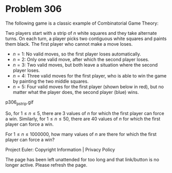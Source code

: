 *   Problem 306

   The following game is a classic example of Combinatorial Game Theory:

   Two players start with a strip of $n$ white squares and they take
   alternate turns.
   On each turn, a player picks two contiguous white squares and paints them
   black.
   The first player who cannot make a move loses.

     * $n = 1$: No valid moves, so the first player loses automatically.
     * $n = 2$: Only one valid move, after which the second player loses.
     * $n = 3$: Two valid moves, but both leave a situation where the second
       player loses.
     * $n = 4$: Three valid moves for the first player, who is able to win
       the game by painting the two middle squares.
     * $n = 5$: Four valid moves for the first player (shown below in red),
       but no matter what the player does, the second player (blue) wins.
   p306_pstrip.gif

   So, for $1 \le n \le 5$, there are 3 values of $n$ for which the first
   player can force a win.
   Similarly, for $1 \le n \le 50$, there are 40 values of $n$ for which the
   first player can force a win.

   For $1 \le n \le 1 000 000$, how many values of $n$ are there for which
   the first player can force a win?

   Project Euler: Copyright Information | Privacy Policy

   The page has been left unattended for too long and that link/button is no
   longer active. Please refresh the page.
